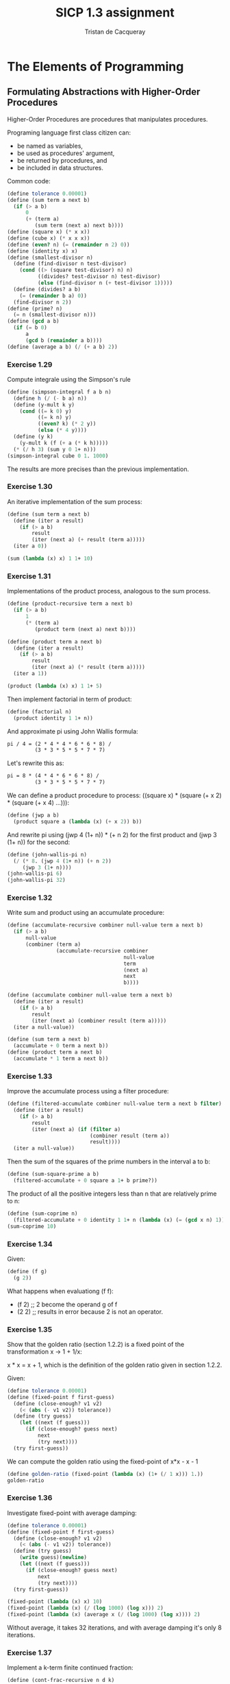 #+TITLE: SICP 1.3 assignment
#+AUTHOR: Tristan de Cacqueray
#+BABEL: :cache yes
#+PROPERTY: header-args :tangle yes

* The Elements of Programming
** Formulating Abstractions with Higher-Order Procedures
Higher-Order Procedures are procedures that manipulates procedures.

Programing language first class citizen can:
- be named as variables,
- be used as procedures' argument,
- be returned by procedures, and
- be included in data structures.

Common code:
#+BEGIN_SRC scheme
(define tolerance 0.00001)
(define (sum term a next b)
  (if (> a b)
      0
      (+ (term a)
         (sum term (next a) next b))))
(define (square x) (* x x))
(define (cube x) (* x x x))
(define (even? n) (= (remainder n 2) 0))
(define (identity x) x)
(define (smallest-divisor n)
  (define (find-divisor n test-divisor)
    (cond ((> (square test-divisor) n) n)
          ((divides? test-divisor n) test-divisor)
          (else (find-divisor n (+ test-divisor 1)))))
  (define (divides? a b)
    (= (remainder b a) 0))
  (find-divisor n 2))
(define (prime? n)
  (= n (smallest-divisor n)))
(define (gcd a b)
  (if (= b 0)
      a
      (gcd b (remainder a b))))
(define (average a b) (/ (+ a b) 2))
#+END_SRC

*** Exercise 1.29
Compute integrale using the Simpson's rule
#+BEGIN_SRC scheme :tangle 1.29.scm
(define (simpson-integral f a b n)
  (define h (/ (- b a) n))
  (define (y-mult k y)
    (cond ((= k 0) y)
          ((= k n) y)
          ((even? k) (* 2 y))
          (else (* 4 y))))
  (define (y k)
    (y-mult k (f (+ a (* k h)))))
  (* (/ h 3) (sum y 0 1+ n)))
(simpson-integral cube 0 1. 1000)
#+END_SRC
The results are more precises than the previous
implementation.

*** Exercise 1.30
An iterative implementation of the sum process:
#+BEGIN_SRC scheme :tangle 1.30.scm
  (define (sum term a next b)
    (define (iter a result)
      (if (> a b)
          result
          (iter (next a) (+ result (term a)))))
    (iter a 0))

  (sum (lambda (x) x) 1 1+ 10)
#+END_SRC

*** Exercise 1.31
Implementations of the product process, analogous to the sum process.

#+BEGIN_SRC scheme :tangle 1.31.scm
  (define (product-recursive term a next b)
    (if (> a b)
        1
        (* (term a)
           (product term (next a) next b))))

  (define (product term a next b)
    (define (iter a result)
      (if (> a b)
          result
          (iter (next a) (* result (term a)))))
    (iter a 1))

  (product (lambda (x) x) 1 1+ 5)
#+END_SRC

Then implement factorial in term of product:

#+BEGIN_SRC scheme :tangle 1.31.scm
(define (factorial n)
  (product identity 1 1+ n))
#+END_SRC

And approximate pi using John Wallis formula:

#+BEGIN_SRC txt
pi / 4 = (2 * 4 * 4 * 6 * 6 * 8) /
         (3 * 3 * 5 * 5 * 7 * 7)
#+END_SRC

Let's rewrite this as:

#+BEGIN_SRC txt
pi = 8 * (4 * 4 * 6 * 6 * 8) /
         (3 * 3 * 5 * 5 * 7 * 7)
#+END_SRC

We can define a product procedure to process: ((square  x) * (square (+ x 2) * (square (+ x 4) ...))):

#+BEGIN_SRC scheme :tangle 1.31.scm
(define (jwp a b)
  (product square a (lambda (x) (+ x 2)) b))
#+END_SRC

And rewrite pi using (jwp 4 (1+ n)) * (+ n 2) for the first product and (jwp 3 (1+ n)) for the second:

#+BEGIN_SRC scheme :tangle 1.31.scm
(define (john-wallis-pi n)
  (/ (* 8. (jwp 4 (1+ n)) (+ n 2))
     (jwp 3 (1+ n))))
(john-wallis-pi 6)
(john-wallis-pi 32)
#+END_SRC

*** Exercise 1.32

Write sum and product using an accumulate procedure:

#+BEGIN_SRC scheme :tangle 1.32.scm
  (define (accumulate-recursive combiner null-value term a next b)
    (if (> a b)
        null-value
        (combiner (term a)
                  (accumulate-recursive combiner
                                        null-value
                                        term
                                        (next a)
                                        next
                                        b))))

  (define (accumulate combiner null-value term a next b)
    (define (iter a result)
      (if (> a b)
          result
          (iter (next a) (combiner result (term a)))))
    (iter a null-value))

  (define (sum term a next b)
    (accumulate + 0 term a next b))
  (define (product term a next b)
    (accumulate * 1 term a next b))
#+END_SRC

*** Exercise 1.33

Improve the accumulate process using a filter procedure:

#+BEGIN_SRC scheme :tangle 1.33.scm
  (define (filtered-accumulate combiner null-value term a next b filter)
    (define (iter a result)
      (if (> a b)
          result
          (iter (next a) (if (filter a)
                             (combiner result (term a))
                             result))))
    (iter a null-value))
#+END_SRC

Then the sum of the squares of the prime numbers in the interval a to b:

#+BEGIN_SRC scheme :tangle 1.33.scm
(define (sum-square-prime a b)
  (filtered-accumulate + 0 square a 1+ b prime?))
#+END_SRC

The product of all the positive integers less than n that are relatively prime to n:

#+BEGIN_SRC scheme :tangle 1.33.scm
(define (sum-coprime n)
  (filtered-accumulate + 0 identity 1 1+ n (lambda (x) (= (gcd x n) 1))))
(sum-coprime 10)
#+END_SRC

*** Exercise 1.34

Given:

#+BEGIN_SRC scheme
(define (f g)
  (g 2))
#+END_SRC

What happens when evaluationg (f f):

- (f 2)  ;; 2 become the operand g of f
- (2 2)  ;; results in error because 2 is not an operator.

*** Exercise 1.35

Show that the golden ratio (section 1.2.2) is a fixed point of the transformation x -> 1 + 1/x:

x * x = x + 1, which is the definition of the golden ratio given in section 1.2.2.

Given:

#+BEGIN_SRC scheme :tangle 1.35.scm
(define tolerance 0.00001)
(define (fixed-point f first-guess)
  (define (close-enough? v1 v2)
    (< (abs (- v1 v2)) tolerance))
  (define (try guess)
    (let ((next (f guess)))
      (if (close-enough? guess next)
          next
          (try next))))
  (try first-guess))
#+END_SRC

We can compute the golden ratio using the fixed-point of x*x - x - 1

#+BEGIN_SRC scheme :tangle 1.35.scm
(define golden-ratio (fixed-point (lambda (x) (1+ (/ 1 x))) 1.))
golden-ratio
#+END_SRC

*** Exercise 1.36

Investigate fixed-point with average damping:

#+BEGIN_SRC scheme :tangle 1.35.scm
(define tolerance 0.00001)
(define (fixed-point f first-guess)
  (define (close-enough? v1 v2)
    (< (abs (- v1 v2)) tolerance))
  (define (try guess)
    (write guess)(newline)
    (let ((next (f guess)))
      (if (close-enough? guess next)
          next
          (try next))))
  (try first-guess))

(fixed-point (lambda (x) x) 10)
(fixed-point (lambda (x) (/ (log 1000) (log x))) 2)
(fixed-point (lambda (x) (average x (/ (log 1000) (log x)))) 2)
#+END_SRC

Without average, it takes 32 iterations, and with average damping it's only 8 iterations.

*** Exercise 1.37

Implement a k-term finite continued fraction:

#+BEGIN_SRC scheme :tangle 1.37.scm
(define (cont-frac-recursive n d k)
  (define (iter x)
    (/ (n x)
       (+ (d x) (if (> x k) 0 (iter (1+ x))))))
  (iter 1))
(cont-frac-recursive (lambda (i) 1.0)
                     (lambda (i) 1.0)
                     10)
#+END_SRC
It takes 10 iterations to reach 0.6180.

In iterative:
#+BEGIN_SRC scheme :tangle 1.37.scm
(define (cont-frac n d k)
  (define (iter x result)
    (if (= x 0)
        result
        (iter (- x 1) (/ (n x)
                         (+ (d x) result)))))
  (iter k 0))
#+END_SRC

*** Exercise 1.38

Compute Euler's number using cont-frac:
#+BEGIN_SRC scheme :tangle 1.38.scm
  (define (euler-sequence k)
    (let ((n (- k 2)))
      (cond ((= (remainder n 3) 0) (+ 2 (* 2 (/ n 3.))))
            (else 1))))

  (define (euler-number k)
          (cont-frac (lambda (x) 1) euler-sequence k))
  (euler-number 20)
#+END_SRC

*** Exercise 1.39

Compute Lambert's tan approximation using cont-frac:
#+BEGIN_SRC scheme :tangle 1.39.scm
(define (tan-cf x k)
  (cont-frac (lambda (k) (if (= k 1) x (- (square x))))
             (lambda (k) (+ 1 (* 2 (- k 1))))
             (/ k 1.0)))
(tan-cf 0.5 20)
#+END_SRC

*** Exercise 1.40

Given:
#+BEGIN_SRC scheme :tangle 1.40.scm
(define dx 0.00001)
(define (deriv g)
  (lambda (x)
    (/ (- (g (+ x dx)) (g x))
       dx)))
(define (newton-transform g)
  (lambda (x)
    (- x (/ (g x) ((deriv g) x)))))

(define (newtons-method g guess)
  (fixed-point (newton-transform g) guess))
#+END_SRC

Define a cubic method to approximate zeros of x^3 + ax^2 + bx + c:

#+BEGIN_SRC scheme :tangle 1.40.scm
(define (cubic a b c)
  (lambda (x) (+ (cube x) (* a (square x)) (* b x) c)))
#+END_SRC

Note, it's really nice how scheme enable such simple means of abstraction.

*** Exercise 1.41

Define a procedure double that returns a procedure applies its argument twice:
#+BEGIN_SRC scheme :tangle 1.41.scm
(define (double f) (lambda (x) (f (f x))))
#+END_SRC

The example expands like so:
#+BEGIN_SRC txt
(((double (double double)) inc) 5)
((double (double (double (double inc)))) 5)
((inc applies 2**4 times) 5)
21
#+END_SRC

*** Exercise 1.42

Define a (compose f g) procedure that implements: x = f(g(x)):

#+BEGIN_SRC scheme :tangle 1.42.scm
(define (compose f g)
  (lambda (x) (f (g x))))
((compose cube square) 42)
#+END_SRC

*** Exercise 1.43

Define a (repeated f n) procedure that applies f n times:

#+BEGIN_SRC scheme :tangle 1.43.scm
(define (repeated f n)
  (if (= n 1)
      (lambda (x) (f x))
      (compose f (repeated f (- n 1)))))
#+END_SRC

*** Exercise 1.44

Define a (smooth f) procedure that f(x - dx), f(x), and f(x + dx):

#+BEGIN_SRC scheme :tangle 1.44.scm
(define (avg x y z) (/ (+ x y z) 3))
(define (smooth f)
  (lambda (x) (avg (f (- x dx)) (f x) (f (+ x dx)))))
((smooth square) 2)
#+END_SRC

Then define a (nfold-smooth f n) that applies smooth n time:
#+BEGIN_SRC scheme :tangle 1.44.scm
(define (nfold-smooth f n)
  ((repeated smooth n) f))
#+END_SRC

*** Exercise 1.45

Find how many time average-damp is needed to get the fixed-point of x / y**3
#+BEGIN_SRC scheme :tangle 1.45.scm
(define (exp b n)
  (define (iter b n a)
    (cond ((= n 0) a)
          ((even? n) (iter (* b b) (/ n 2) a))
          (else (iter b (- n 1) (* a b)))))
  (iter b n 1))
(define (average-damp f)
  (lambda (x) (average x (f x))))
(define (fourth-root x)
  (fixed-point (average-damp (average-damp (lambda (y) (/ x (exp y 3)))))
               1.0))
(fourth-root 9)
#+END_SRC
2 average damp is enough to get the fixed-point. Let's repeat average-damp n-2 time
for nroot:

#+BEGIN_SRC scheme :tangle 1.45.scm
  (define (nroot n x)
    (fixed-point ((if (< n 4)
                      average-damp
                      (repeated average-damp (- n 2)))
                        (lambda (y) (/ x (exp y (- n 1)))))
                 1.0))
#+END_SRC

*** Exercise 1.46

Abstract the iterative improvement process for sqrt and fixed-point:

#+BEGIN_SRC scheme
;; Sqrt from 1.1.7 rewritten using let:
(define (sqrt x)
  (define (goodenough? guess old-guess)
    (<= (abs (- old-guess guess)) (* guess .001)))
  (define (improve guess) (average guess (/ x guess)))
  (define (sqrt-iter guess)
    (let ((new-guess (improve guess)))
      (if (goodenough? guess new-guess)
            new-guess
            (sqrt-iter new-guess))))
  (sqrt-iter 1.0)))

(define (fixed-point f first-guess)
  (define (close-enough? v1 v2)
    (< (abs (- v1 v2)) tolerance))
  (define (try guess)
    (let ((next (f guess)))
      (if (close-enough? guess next)
          next
          (try next))))
  (try first-guess))
#+END_SRC

Using an abstract iterative-improvement procedure (and a common close-enough? test),
we can rewrite sqrt and fixed-point like so:
#+BEGIN_SRC scheme :tangle 1.46.scm
  (define (close-enough? x y)
    (<= (abs (- x y)) 0.001))

  (define (iterative-improvement improve good-enugh?)
    (lambda (x)
      (define (iter guess)
        (if (good-enugh? guess)
            guess
            (iter (improve guess))))
      (iter x)))
  (iterative-improvement 0 0)

  (define (sqrt x)
    ((iterative-improvement (lambda (guess) (average guess (/ x guess)))
                            (lambda (guess) (close-enough? x (square guess))))
     1.0))

  (define (fixed-point f first-guess)
    ((iterative-improvement (lambda (guess) (f guess))
                            (lambda (guess) (close-enough? guess (f guess))))
     first-guess))
#+END_SRC
